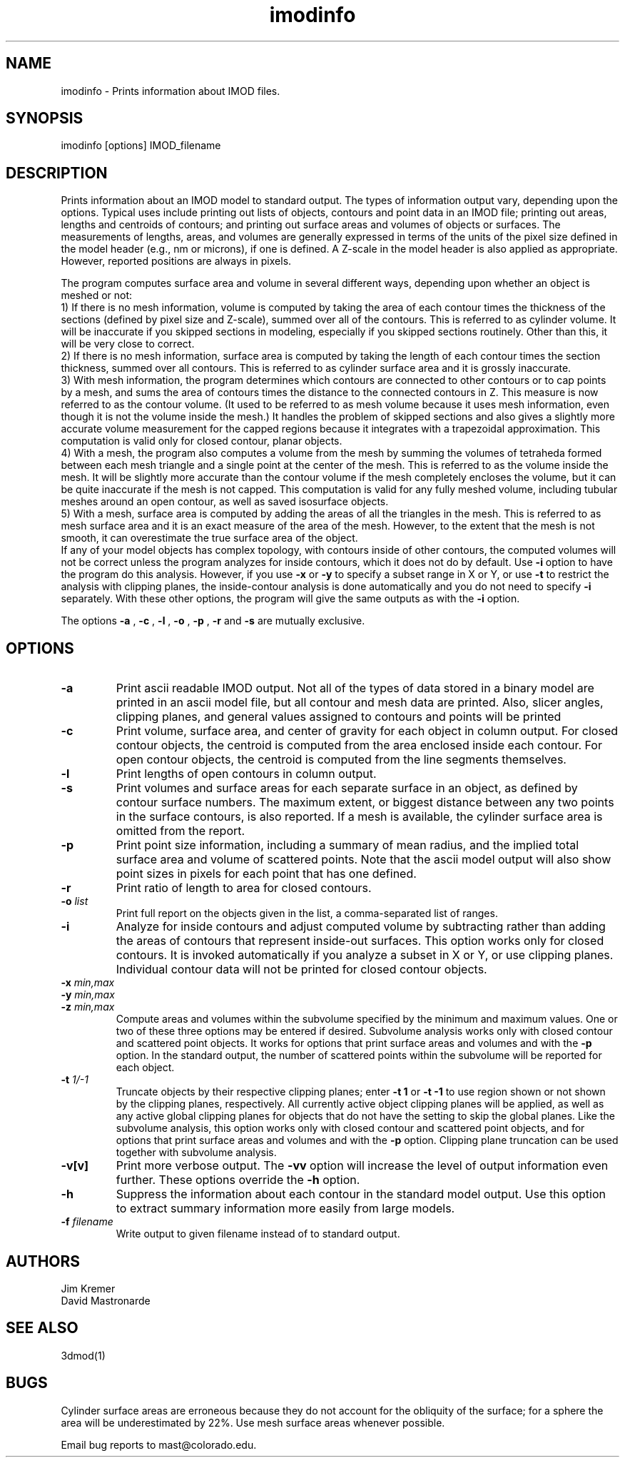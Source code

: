 .na
.nh
.TH imodinfo 1 2.30 BL3DEMC
.SH NAME
imodinfo \- Prints information about IMOD files.
.SH SYNOPSIS
imodinfo  [options]  IMOD_filename
.SH DESCRIPTION
Prints information about an IMOD model to standard output.
The types of information output vary, depending upon the options.
Typical uses include printing out 
lists of objects, contours and
point data in an IMOD file; 
printing out areas, lengths and centroids of contours;
and printing out surface areas and volumes of objects or surfaces.  The
measurements of lengths, areas, and volumes are generally expressed in terms
of the units of the pixel size defined in the model header (e.g., nm or
microns), if one is defined.  A Z-scale in the model header is also applied as
appropriate.  However, reported positions are always in pixels.

The program computes surface area and volume in several different ways,
depending upon whether an object is meshed or not:
.br
     1) If there is no mesh information, volume is computed 
by taking the area of each contour times the thickness of
the sections (defined by pixel size and Z-scale), summed over all of the
contours.  This is referred to as cylinder volume.  It will be inaccurate
if you skipped sections in modeling, especially if you skipped sections
routinely.  Other than this, it will be very close to correct.
.br
     2) If there is no mesh information, surface area is computed by taking
the length of each contour times the section thickness, summed over all
contours.  This is referred to as cylinder surface area and it is grossly
inaccurate.
.br
     3) With mesh information, the program determines which contours are
connected to other contours or to cap points by a mesh, and sums the area of
contours times the distance to the connected contours in Z.  This measure is
now referred to as the contour volume.  (It used to be referred to as mesh
volume because it uses mesh information, even though it is not the volume
inside the mesh.)  It handles the problem of skipped sections and also gives a
slightly more accurate volume measurement for the capped regions because it
integrates with a trapezoidal approximation.  This computation is valid only
for closed contour, planar objects.
.br
     4) With a mesh, the program also computes a volume from the mesh by
summing the volumes of tetraheda formed between each mesh triangle and a
single point at the center of the mesh.  This is referred to as the volume
inside the mesh.  It will be slightly more accurate than the contour volume if
the mesh completely encloses the volume, but it can be quite inaccurate if the
mesh is not capped.  This computation is valid for any fully meshed volume,
including tubular meshes around an open contour, as well as saved isosurface
objects.
.br
     5) With a mesh, surface area is computed by adding the areas of all the
triangles in the mesh.  This is referred to as mesh surface area and it is
an exact measure of the area of the mesh.  However, to the extent that the
mesh is not smooth, it can overestimate the true surface
area of the object.
.br 
If any of your model objects has complex topology, with contours inside of
other contours, the computed volumes will not be correct unless the program
analyzes for inside contours, which it does not do by default.  Use
.B -i
option to have the program do this analysis.  However, if you use
.B -x
or
.B -y
to specify
a subset range in X or Y, or use 
.B -t
to restrict the analysis with clipping planes, the inside-contour
analysis is done automatically and you do not need to specify
.B -i
separately.  With these other options, the program will give the same outputs
as with the
.B -i
option.

The options 
.B -a
, 
.B -c
, 
.B -l
, 
.B -o
,
.B -p
, 
.B -r
and 
.B -s 
are mutually exclusive.
.SH OPTIONS
.TP
.B -a
Print ascii readable IMOD output. Not all of the types
of data stored in a binary model are printed in an ascii
model file, but all contour and mesh data are printed.  Also, slicer angles,
clipping planes, and general values assigned to contours and points will be
printed
.TP
.B -c
Print volume, surface area, and center of gravity for each object in
column output.  For closed contour objects, the centroid is computed from the
area enclosed inside each contour.  For open contour objects, the centroid
is computed from the line segments themselves.
.TP
.B -l
Print lengths of open contours in column output.
.TP
.B -s
Print volumes and surface areas for each separate surface in an object, as
defined by contour surface numbers.  The maximum extent, or biggest distance
between any two points in the surface contours, is also reported.  If a
mesh is available, the cylinder surface area is omitted from the report.
.TP
.B -p
Print point size information, including a summary of mean radius, and the
implied total surface area and volume of scattered points.  Note that the
ascii model output will also show point sizes in pixels for each point that
has one defined.
.TP
.B -r
Print ratio of length to area for closed contours.
.TP
.B -o \fIlist\fR
Print full report on the objects given in the list, a comma-separated list
of ranges.
.TP
.B -i
Analyze for inside contours and adjust computed volume by subtracting
rather than adding the areas of contours that represent inside-out surfaces.
This option works only for closed contours.  It is invoked automatically if
you analyze a subset in X or Y, or use clipping planes.
Individual contour data will not be printed for closed contour 
objects.
.TP 
.B -x \fImin,max\fR
.TP
.B -y \fImin,max\fR
.TP
.B -z \fImin,max\fR
Compute areas and volumes within the subvolume specified by the minimum and
maximum values.  One or two of these three options may be entered if
desired.  Subvolume analysis works only with closed contour and scattered
point objects.  It works for options that print surface areas and volumes and 
with the
.B -p
option.  In the standard output, the number of scattered points within 
the subvolume will be reported for each object.
.TP
.B -t \fI1/-1\fR
Truncate objects by their respective clipping planes; enter 
.B -t 1
or
.B -t -1
to use region shown or not shown by the clipping planes, respectively.
All currently active object clipping planes will be applied, as well as
any active global clipping planes for objects that do not have the setting to 
skip the global planes.  
Like the subvolume analysis, this option
works only with closed contour and scattered
point objects, and for options that print surface areas and volumes and
with the
.B -p
option.
Clipping plane truncation
can be used together with subvolume analysis.
.TP
.B -v[v]
Print more verbose output. The 
.B -vv
option will increase the level of output information even further.  These 
options override the
.B -h
option.
.TP
.B -h
Suppress the information about each contour in the standard model output.
Use this option to extract summary information more easily from large models.
.TP
.B -f \fIfilename\fR
Write output to given filename instead of to standard output.
.SH AUTHORS
.nf
Jim Kremer 
David Mastronarde
.fi
.SH SEE ALSO
3dmod(1)
.SH BUGS
Cylinder surface areas are erroneous because they do not account for the 
obliquity of the surface; for a sphere the area will be underestimated by
22%.  Use mesh surface areas whenever possible.

Email bug reports to mast@colorado.edu.
